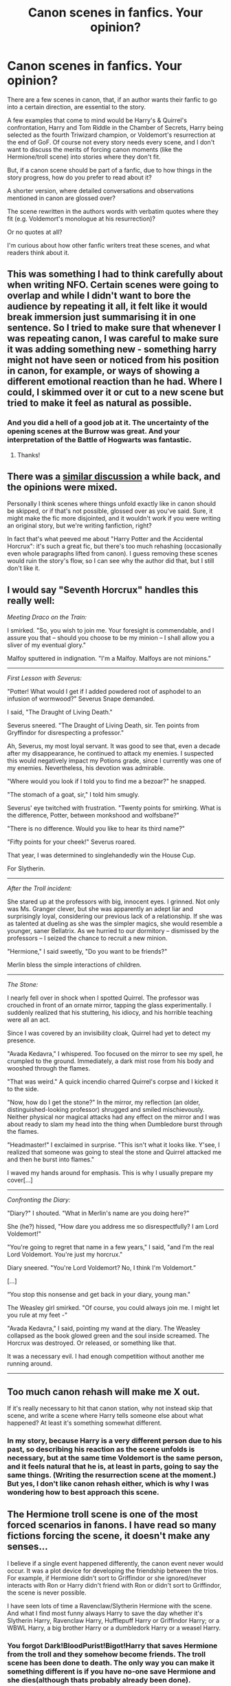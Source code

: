 #+TITLE: Canon scenes in fanfics. Your opinion?

* Canon scenes in fanfics. Your opinion?
:PROPERTIES:
:Author: cheo_
:Score: 16
:DateUnix: 1493734195.0
:DateShort: 2017-May-02
:FlairText: Discussion
:END:
There are a few scenes in canon, that, if an author wants their fanfic to go into a certain direction, are essential to the story.

A few examples that come to mind would be Harry's & Quirrel's confrontation, Harry and Tom Riddle in the Chamber of Secrets, Harry being selected as the fourth Triwizard champion, or Voldemort's resurrection at the end of GoF. Of course not every story needs every scene, and I don't want to discuss the merits of forcing canon moments (like the Hermione/troll scene) into stories where they don't fit.

But, if a canon scene should be part of a fanfic, due to how things in the story progress, how do you prefer to read about it?

A shorter version, where detailed conversations and observations mentioned in canon are glossed over?

The scene rewritten in the authors words with verbatim quotes where they fit (e.g. Voldemort's monologue at his resurrection)?

Or no quotes at all?

I'm curious about how other fanfic writers treat these scenes, and what readers think about it.


** This was something I had to think carefully about when writing NFO. Certain scenes were going to overlap and while I didn't want to bore the audience by repeating it all, it felt like it would break immersion just summarising it in one sentence. So I tried to make sure that whenever I was repeating canon, I was careful to make sure it was adding something new - something harry might not have seen or noticed from his position in canon, for example, or ways of showing a different emotional reaction than he had. Where I could, I skimmed over it or cut to a new scene but tried to make it feel as natural as possible.
:PROPERTIES:
:Author: FloreatCastellum
:Score: 34
:DateUnix: 1493735687.0
:DateShort: 2017-May-02
:END:

*** And you did a hell of a good job at it. The uncertainty of the opening scenes at the Burrow was great. And your interpretation of the Battle of Hogwarts was fantastic.
:PROPERTIES:
:Author: CryptidGrimnoir
:Score: 5
:DateUnix: 1493763314.0
:DateShort: 2017-May-03
:END:

**** Thanks!
:PROPERTIES:
:Author: FloreatCastellum
:Score: 2
:DateUnix: 1493763820.0
:DateShort: 2017-May-03
:END:


** There was a [[https://www.reddit.com/r/HPfanfiction/comments/59j0is/the_deadliest_sin_in_fanfiction_wasting_our_time/][similar discussion]] a while back, and the opinions were mixed.

Personally I think scenes where things unfold exactly like in canon should be skipped, or if that's not possible, glossed over as you've said. Sure, it might make the fic more disjointed, and it wouldn't work if you were writing an original story, but we're writing fanfiction, right?

In fact that's what peeved me about "Harry Potter and the Accidental Horcrux": it's such a great fic, but there's too much rehashing (occasionally even whole paragraphs lifted from canon). I guess removing these scenes would ruin the story's flow, so I can see why the author did that, but I still don't like it.
:PROPERTIES:
:Author: deirox
:Score: 17
:DateUnix: 1493735975.0
:DateShort: 2017-May-02
:END:


** I would say "Seventh Horcrux" handles this really well:

/Meeting Draco on the Train:/

I smirked. "So, you wish to join me. Your foresight is commendable, and I assure you that -- should you choose to be my minion -- I shall allow you a sliver of my eventual glory."

Malfoy sputtered in indignation. "I'm a Malfoy. Malfoys are not minions.”

--------------

/First Lesson with Severus:/

"Potter! What would I get if I added powdered root of asphodel to an infusion of wormwood?" Severus Snape demanded.

I said, "The Draught of Living Death."

Severus sneered. "The Draught of Living Death, sir. Ten points from Gryffindor for disrespecting a professor."

Ah, Severus, my most loyal servant. It was good to see that, even a decade after my disappearance, he continued to attack my enemies. I suspected this would negatively impact my Potions grade, since I currently was one of my enemies. Nevertheless, his devotion was admirable.

"Where would you look if I told you to find me a bezoar?" he snapped.

"The stomach of a goat, sir," I told him smugly.

Severus' eye twitched with frustration. "Twenty points for smirking. What is the difference, Potter, between monkshood and wolfsbane?"

"There is no difference. Would you like to hear its third name?"

"Fifty points for your cheek!" Severus roared.

That year, I was determined to singlehandedly win the House Cup.

For Slytherin.

--------------

/After the Troll incident:/

She stared up at the professors with big, innocent eyes. I grinned. Not only was Ms. Granger clever, but she was apparently an adept liar and surprisingly loyal, considering our previous lack of a relationship. If she was as talented at dueling as she was the simpler magics, she would resemble a younger, saner Bellatrix. As we hurried to our dormitory -- dismissed by the professors -- I seized the chance to recruit a new minion.

"Hermione," I said sweetly, "Do you want to be friends?"

Merlin bless the simple interactions of children.

--------------

/The Stone:/

I nearly fell over in shock when I spotted Quirrel. The professor was crouched in front of an ornate mirror, tapping the glass experimentally. I suddenly realized that his stuttering, his idiocy, and his horrible teaching were all an act.

Since I was covered by an invisibility cloak, Quirrel had yet to detect my presence.

"Avada Kedavra," I whispered. Too focused on the mirror to see my spell, he crumpled to the ground. Immediately, a dark mist rose from his body and wooshed through the flames.

"That was weird." A quick incendio charred Quirrel's corpse and I kicked it to the side.

"Now, how do I get the stone?" In the mirror, my reflection (an older, distinguished-looking professor) shrugged and smiled mischievously. Neither physical nor magical attacks had any effect on the mirror and I was about ready to slam my head into the thing when Dumbledore burst through the flames.

"Headmaster!" I exclaimed in surprise. "This isn't what it looks like. Y'see, I realized that someone was going to steal the stone and Quirrel attacked me and then he burst into flames."

I waved my hands around for emphasis. This is why I usually prepare my cover[...]

--------------

/Confronting the Diary:/

"Diary?" I shouted. "What in Merlin's name are you doing here?"

She (he?) hissed, "How dare you address me so disrespectfully? I am Lord Voldemort!"

"You're going to regret that name in a few years," I said, "and I'm the real Lord Voldemort. You're just my horcrux."

Diary sneered. "You're Lord Voldemort? No, I think I'm Voldemort.”

[...]

“You stop this nonsense and get back in your diary, young man."

The Weasley girl smirked. "Of course, you could always join me. I might let you rule at my feet -"

"Avada Kedavra," I said, pointing my wand at the diary. The Weasley collapsed as the book glowed green and the soul inside screamed. The Horcrux was destroyed. Or released, or something like that.

It was a necessary evil. I had enough competition without another me running around.

--------------
:PROPERTIES:
:Author: InquisitorCOC
:Score: 14
:DateUnix: 1493747748.0
:DateShort: 2017-May-02
:END:


** Too much canon rehash will make me X out.

If it's really necessary to hit that canon station, why not instead skip that scene, and write a scene where Harry tells someone else about what happened? At least it's something somewhat different.
:PROPERTIES:
:Author: Lady_Disdain2014
:Score: 14
:DateUnix: 1493739030.0
:DateShort: 2017-May-02
:END:

*** In my story, because Harry is a very different person due to his past, so describing his reaction as the scene unfolds is necessary, but at the same time Voldemort is the same person, and it feels natural that he is, at least in parts, going to say the same things. (Writing the resurrection scene at the moment.) But yes, I don't like canon rehash either, which is why I was wondering how to best approach this scene.
:PROPERTIES:
:Author: cheo_
:Score: 3
:DateUnix: 1493739200.0
:DateShort: 2017-May-02
:END:


** The Hermione troll scene is one of the most forced scenarios in fanons. I have read so many fictions forcing the scene, it doesn't make any senses...

I believe if a single event happened differently, the canon event never would occur. It was a plot device for developing the friendship between the trios. For example, if Hermione didn't sort to Griffindor or she ignored/never interacts with Ron or Harry didn't friend with Ron or didn't sort to Griffindor, the scene is never possible.

I have seen lots of time a Ravenclaw/Slytherin Hermione with the scene. And what I find most funny always Harry to save the day whether it's Slytherin Harry, Ravenclaw Harry, Hufflepuff Harry or Griffindor Harry; or a WBWL Harry, a big brother Harry or a dumbledork Harry or a weasel Harry.
:PROPERTIES:
:Author: RandomNameTakenToo
:Score: 10
:DateUnix: 1493747165.0
:DateShort: 2017-May-02
:END:

*** You forgot Dark!BloodPurist!Bigot!Harry that saves Hermione from the troll and they somehow become friends. The troll scene has been done to death. The only way you can make it something different is if you have no-one save Hermione and she dies(although thats probably already been done).
:PROPERTIES:
:Author: MarauderMoriarty
:Score: 1
:DateUnix: 1493790443.0
:DateShort: 2017-May-03
:END:

**** u/Achille-Talon:
#+begin_quote
  The only way you can make it something different is if you have no-one save Hermione and she dies(although thats probably already been done).
#+end_quote

Indeed it has, in HPMOR.
:PROPERTIES:
:Author: Achille-Talon
:Score: 1
:DateUnix: 1494789271.0
:DateShort: 2017-May-14
:END:


** I really don't like canon rehashes, especially fics that repeat words or phrases verbatim from the books. Direct quotes from the book, especially if it's something recognizable that I have read many times before just makes me annoyed and sometimes makes me drop the fic. I much rather you change, condense or skip the the scenes entirely, tell from another pov, or else briefly mention them or describe in ways completely different from the books.

Just don't lift paragraphs directly from the books. It's lazy, a sign of bad writing, a bad story and is extremely boring and frustrating to read. I tend to skim and skip chapters that focus too much on canon and tend to stop reading fics that have to much of it.
:PROPERTIES:
:Author: dehue
:Score: 9
:DateUnix: 1493737446.0
:DateShort: 2017-May-02
:END:

*** Thanks, I mostly agree with you, and don't think my story runs the risk of repeating canon. At the moment I am writing the resurrection scene, and Harry is a very different person, with different reactions, which is why I can't skip or summarise it, but at the same time Voldemort is, at this point, still the same person he was in canon. So that left me wondering if readers found it acceptable if certain sentences from his dialogue were lifted from canon. As he would - up to a point - say the same things, rephrasing them feels to me like a poor imitation.
:PROPERTIES:
:Author: cheo_
:Score: 1
:DateUnix: 1493738977.0
:DateShort: 2017-May-02
:END:


** If there isn't a significant divergence from canon, as in more than just the names are changed, the writer should summarize or reference it at most. A few lines recalling critical moments aren't too bad, but really only if there's something new to add to the story.
:PROPERTIES:
:Author: wordhammer
:Score: 3
:DateUnix: 1493735700.0
:DateShort: 2017-May-02
:END:


** I'm speaking as someone who's read the books multiple times. If there's word for word cannon scenes in a fic, I'll flat out skip it, because I've already seen it (scene it?) a few times.
:PROPERTIES:
:Author: dsarma
:Score: 2
:DateUnix: 1493743104.0
:DateShort: 2017-May-02
:END:


** I have a new rule. For every word i quote from canon i have to add at least seven words expanding the scene. Usually i try to just summarize canon events though because we know them all by now.
:PROPERTIES:
:Author: viol8er
:Score: 2
:DateUnix: 1493762162.0
:DateShort: 2017-May-03
:END:


** [deleted]
:PROPERTIES:
:Score: 2
:DateUnix: 1493735023.0
:DateShort: 2017-May-02
:END:

*** I actually think this fic did a good job at pointing out some of the horror of that scene.

Edit to add to my thoughts: a lot of fics just paint the whole scene in glory or heroics, which sometimes seems to take away from 12 year old Harry facing a giant snake.
:PROPERTIES:
:Author: zombieqatz
:Score: 5
:DateUnix: 1493744270.0
:DateShort: 2017-May-02
:END:


*** [[http://www.fanfiction.net/s/12296088/1/][*/The Goblet's Surprise/*]] by [[https://www.fanfiction.net/u/6421098/furyvore][/furyvore/]]

#+begin_quote
  As part of the Triwizard Tournament, the Goblet of Fire may re-ignite after choosing the champions. This is a rare part of the choosing ceremony during which the goblet justifies its choices by showing something about each champion that influenced its decision.
#+end_quote

^{/Site/: [[http://www.fanfiction.net/][fanfiction.net]] *|* /Category/: Harry Potter *|* /Rated/: Fiction K+ *|* /Chapters/: 7 *|* /Words/: 32,860 *|* /Reviews/: 267 *|* /Favs/: 722 *|* /Follows/: 1,153 *|* /Updated/: 3/10 *|* /Published/: 12/28/2016 *|* /id/: 12296088 *|* /Language/: English *|* /Characters/: Harry P. *|* /Download/: [[http://www.ff2ebook.com/old/ffn-bot/index.php?id=12296088&source=ff&filetype=epub][EPUB]] or [[http://www.ff2ebook.com/old/ffn-bot/index.php?id=12296088&source=ff&filetype=mobi][MOBI]]}

--------------

*FanfictionBot*^{1.4.0} *|* [[[https://github.com/tusing/reddit-ffn-bot/wiki/Usage][Usage]]] | [[[https://github.com/tusing/reddit-ffn-bot/wiki/Changelog][Changelog]]] | [[[https://github.com/tusing/reddit-ffn-bot/issues/][Issues]]] | [[[https://github.com/tusing/reddit-ffn-bot/][GitHub]]] | [[[https://www.reddit.com/message/compose?to=tusing][Contact]]]

^{/New in this version: Slim recommendations using/ ffnbot!slim! /Thread recommendations using/ linksub(thread_id)!}
:PROPERTIES:
:Author: FanfictionBot
:Score: 2
:DateUnix: 1493735038.0
:DateShort: 2017-May-02
:END:


*** I liked it but I did wish he'd used the book's version instead.
:PROPERTIES:
:Author: Ch1pp
:Score: 1
:DateUnix: 1493744774.0
:DateShort: 2017-May-02
:END:


** I wouldn't use verbatim quotes except for possibly the odd well-known phrase -- I would paraphrase if necessary. That said, I would only be interested in reading (or writing, which I have done) a canon scene if it was told from a different point of view from canon in any case. And those can be very interesting.
:PROPERTIES:
:Author: booksandpots
:Score: 1
:DateUnix: 1493745158.0
:DateShort: 2017-May-02
:END:


** If the scene is being narrated through someone else's eyes than in canon (which would almost certainly be harry since we see things by his eyes for like, 99% of the books) then I think it's important to write it in, because someone else will have different thoughts about what's happening. Perhaps summarizing a bit of the dialogue if it will indeed be exactly the same.

But there are several things to account for past that. For instance, is the scene going to happen exactly the same way? Is Harry the exact same character than in canon, and if he isn't, in what way will his thought of the scene differ? Will his thoughts cause him to take a different action?

I only support skipping if a) the scene happens exactly like in canon, or b) if after the skip, we are told what happened in a summarized fashion though a small flashback or more likely, a conversation that speaks of it
:PROPERTIES:
:Author: Hpfm2
:Score: 1
:DateUnix: 1493750956.0
:DateShort: 2017-May-02
:END:


** I prefer a story to focus on what makes it different from canon. You do sometimes need to include pieces of canon just to remind your reader of the context, but you don't need to fully recreate the scenes.

Some quotes though are so iconic, I can't imagine not using them if you are writing the scene. For example, I don't think I could write the graveyard scene without using "Kill the spare!" The line is just so much more powerful than anything that I could write to take it's place and it is necessary to set the tone for the scene. The only way I wouldn't use it would be if I was going for a completely different tone.
:PROPERTIES:
:Author: Crayshack
:Score: 1
:DateUnix: 1493752013.0
:DateShort: 2017-May-02
:END:


** We already know canon, so just skip everything that remains the same. Basically a jump-cut, right to the conversation with Quirrel if that's where things will be different. I don't need to read about how to pass the chess board for the millionth time. Fanfic authors treat their audience like children who can't fill in the blanks.

Definitely no quotes though. If you absolutely have to re-tread canon for some reason at least put it into your own words. The only exception is the prophecy.
:PROPERTIES:
:Author: Deathcrow
:Score: 1
:DateUnix: 1493753742.0
:DateShort: 2017-May-03
:END:


** Rehashes should be done in limited doses, as Snape would say. I'm fine with it once or twice, but when canon scenes appear more than that, my mouse button immediately begin ascending the page towards the FF.net tab, where everyone's favorite button, the X button, resides.
:PROPERTIES:
:Score: 1
:DateUnix: 1493765899.0
:DateShort: 2017-May-03
:END:


** It depends on a nature of the fic. There are some fics that stay fairly close to canon and quickly go through repeated and less important stuff, focusing on differences and it works because that's what they do all time. Examples being On the Way to Greatness and The Changeling.

But, this won't work in fic where you normally has scenes described in details. It will feel jarring and disconnected. In those cases, the writer should do something to make the scene feel fresh, interesting. Maybe there are some slight differences because it's an AU that hasn't yet branched heavily. Maybe we have a different perspective on those events because it's a canon-compliant fic from a different perspective. Maybe it's an author's writing style that will make it interesting. In the end, it's important to not bore readers, but also to keep a fic consistent.

Also, while quoting dialogues is okay if the same things are beings said, quoting whole scenes is bad and writers who do this should feel bad.
:PROPERTIES:
:Author: Satanniel
:Score: 1
:DateUnix: 1493768468.0
:DateShort: 2017-May-03
:END:


** I usually start a story off with a scene from canon so the reader knows exactly where the story is kicking off from, and where the divergence is. I'm not saying that that is a good way to do it, but it's what works for my writing style.

I do think it's important to not use text verbatim in the middle of a story. A reader doesn't want to just be reading canon. It's bad enough when a story is just a rehash with Daphne substituted for Character X, but when it's worse than that, it's quite pointless.
:PROPERTIES:
:Author: Lord_Anarchy
:Score: 1
:DateUnix: 1493770738.0
:DateShort: 2017-May-03
:END:


** If I find a fan fic that starts with a full page (or at least 90% of it) of canon quotes then I click the back button. If you are going to write a fan fiction then I think you should use your imagination to rewrite the necessary scenes. If you change anything in the story, then I believe that is enough reason to have to change everything after that point. It's the butterfly effect.

That all being said, I have read some fan fiction where they used the canon quotes and did a damn good job of it. I still think they could have been done with rewriting the scenes though.
:PROPERTIES:
:Author: Esarathon
:Score: 1
:DateUnix: 1493771765.0
:DateShort: 2017-May-03
:END:


** If canon scenes must be quoted put it in italics so those who glance at the scene can see where it begins/ends and skip to after.

If there's a change in the scene, like dialogue, give just barely enough context so the reader knows where it's coming from.

...

"One can never have enough socks --" "Bollocks." "Harry..." "You're really old, Headmaster. Everyone around you has died and you're telling me you don't wish to see any of them again?" "Harry, I am old enough that, in all's honesty I probably will soon."

...

In the above example (sorry for the terrible writing trying to write this on a bus) you know immediately what scene I'm referring to just from one distinctive line. No rehashing of the whole scene required.
:PROPERTIES:
:Author: riddlewriting
:Score: 1
:DateUnix: 1493815664.0
:DateShort: 2017-May-03
:END:


** My opinion is they're being a lazy writer. Doing it enough makes me think, "The author doesn't care enough about their fic so why should I?" and stop reading. You can rewrite scenes so the outcomes are what you need them to be even if they accomplish the same thing.

I check chapter titles and midway points of stories and if they're still riding canon rails I don't bother.
:PROPERTIES:
:Author: ForumWarrior
:Score: 1
:DateUnix: 1493894140.0
:DateShort: 2017-May-04
:END:


** I don't mind canon scenes as long as there's something "extra" added to it. Such as a character's thoughts, feelings, or observations. The Never-ending Road did this well when it had the rare canon scene because it told the events from Lupin or Snape's perspective.
:PROPERTIES:
:Author: _awesaum_
:Score: 1
:DateUnix: 1493736764.0
:DateShort: 2017-May-02
:END:
